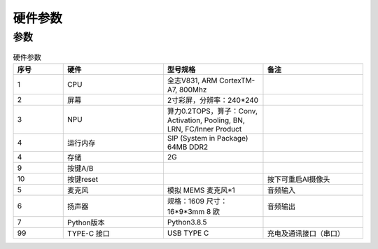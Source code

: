硬件参数
==============
    

参数
----------
.. csv-table:: 硬件参数
    :header: "序号", "硬件", "型号规格", "备注"
    :widths: 5, 10, 10, 10

    "1", "CPU", "全志V831, ARM CortexTM-A7, 800Mhz", ""
    "2", "屏幕", "2寸彩屏，分辨率：240*240", ""
    "3", "NPU", "算力0.2TOPS，算子：Conv, Activation, Pooling, BN, LRN, FC/Inner Product"
    "4", "运行内存", "SIP (System in Package) 64MB DDR2"
    "4", "存储", "2G", ""
    "9", "按键A/B", "", ""
    "10", "按键reset","", "按下可重启AI摄像头"
    "5", "麦克风", "模拟 MEMS 麦克风*1", "音频输入"
    "6", "扬声器", "规格：1609 尺寸：16*9*3mm 8 欧", "音频输出"
    "7", "Python版本", "Python3.8.5", ""
    "99", "TYPE-C 接口", "USB TYPE C", "充电及通讯接口（串口）"
